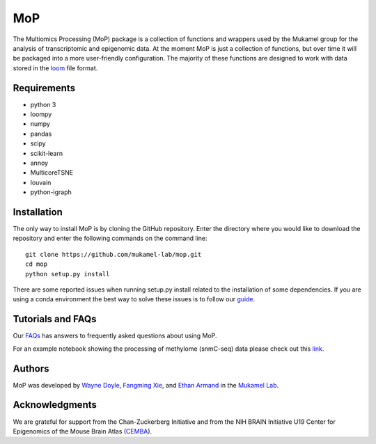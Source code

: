 MoP
================

The Multiomics Processing (MoP) package is a collection of functions and wrappers
used by the Mukamel group for the analysis of transcriptomic and epigenomic data. At the
moment MoP is just a collection of functions, but over time it will be packaged into a more
user-friendly configuration. The majority of these functions are designed to work with
data stored in the `loom <http://loompy.org/>`_ file format.

Requirements
------------
* python 3
* loompy
* numpy
* pandas
* scipy
* scikit-learn
* annoy
* MulticoreTSNE
* louvain
* python-igraph

Installation
------------
The only way to install MoP is by cloning the GitHub repository. Enter the directory
where you would like to download the repository and enter the following commands on
the command line::

    git clone https://github.com/mukamel-lab/mop.git
    cd mop
    python setup.py install

There are some reported issues when running setup.py install related to the installation
of some dependencies. If you are using a conda environment the best way to solve these
issues is to follow our `guide <docs/mop_conda_guide.rst>`_.

Tutorials and FAQs
--------------------
Our `FAQs <docs/faqs.rst>`_ has answers to frequently asked questions about using MoP.

For an example notebook showing the processing of methylome (snmC-seq) data please check out
this `link <docs/process_snmc_example.ipynb>`_.

Authors
-------
MoP was developed by `Wayne Doyle <widoyle@ucsd.edu>`_, `Fangming Xie <f7xie@ucsd.edu>`_,
and `Ethan Armand <earmand@ucsd.edu>`_ in the `Mukamel Lab <https://brainome.ucsd.edu/>`_.


Acknowledgments
----------------
We are grateful for support from the Chan-Zuckerberg Initiative and from the NIH
BRAIN Initiative U19 Center for Epigenomics of the Mouse Brain Atlas
(`CEMBA <https://biccn.org/teams/u19-ecker/>`_).

